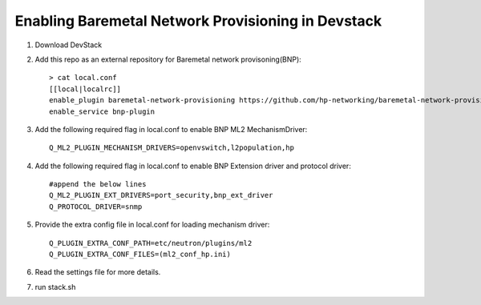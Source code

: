 ====================================================
Enabling Baremetal Network Provisioning in Devstack
====================================================

1. Download DevStack

2. Add this repo as an external repository for Baremetal network provisoning(BNP)::

    > cat local.conf 
    [[local|localrc]]
    enable_plugin baremetal-network-provisioning https://github.com/hp-networking/baremetal-network-provisioning
    enable_service bnp-plugin

3. Add the following required flag in local.conf to enable BNP ML2 MechanismDriver::

    Q_ML2_PLUGIN_MECHANISM_DRIVERS=openvswitch,l2population,hp
    
4. Add the following required flag in local.conf to enable BNP Extension driver and protocol driver::

    #append the below lines
    Q_ML2_PLUGIN_EXT_DRIVERS=port_security,bnp_ext_driver
    Q_PROTOCOL_DRIVER=snmp
  
5. Provide the extra config file in local.conf for loading mechanism driver::

    Q_PLUGIN_EXTRA_CONF_PATH=etc/neutron/plugins/ml2
    Q_PLUGIN_EXTRA_CONF_FILES=(ml2_conf_hp.ini)

6. Read the settings file for more details.

7. run stack.sh
